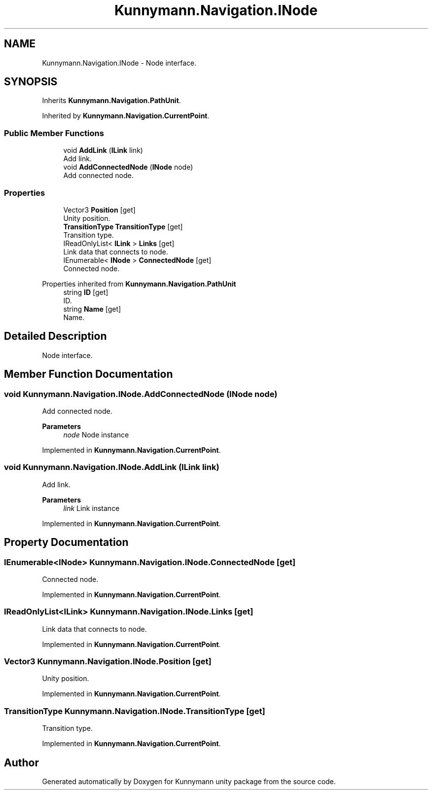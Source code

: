 .TH "Kunnymann.Navigation.INode" 3 "Version 1.0" "Kunnymann unity package" \" -*- nroff -*-
.ad l
.nh
.SH NAME
Kunnymann.Navigation.INode \- Node interface\&.  

.SH SYNOPSIS
.br
.PP
.PP
Inherits \fBKunnymann\&.Navigation\&.PathUnit\fP\&.
.PP
Inherited by \fBKunnymann\&.Navigation\&.CurrentPoint\fP\&.
.SS "Public Member Functions"

.in +1c
.ti -1c
.RI "void \fBAddLink\fP (\fBILink\fP link)"
.br
.RI "Add link\&. "
.ti -1c
.RI "void \fBAddConnectedNode\fP (\fBINode\fP node)"
.br
.RI "Add connected node\&. "
.in -1c
.SS "Properties"

.in +1c
.ti -1c
.RI "Vector3 \fBPosition\fP\fR [get]\fP"
.br
.RI "Unity position\&. "
.ti -1c
.RI "\fBTransitionType\fP \fBTransitionType\fP\fR [get]\fP"
.br
.RI "Transition type\&. "
.ti -1c
.RI "IReadOnlyList< \fBILink\fP > \fBLinks\fP\fR [get]\fP"
.br
.RI "Link data that connects to node\&. "
.ti -1c
.RI "IEnumerable< \fBINode\fP > \fBConnectedNode\fP\fR [get]\fP"
.br
.RI "Connected node\&. "
.in -1c

Properties inherited from \fBKunnymann\&.Navigation\&.PathUnit\fP
.in +1c
.ti -1c
.RI "string \fBID\fP\fR [get]\fP"
.br
.RI "ID\&. "
.ti -1c
.RI "string \fBName\fP\fR [get]\fP"
.br
.RI "Name\&. "
.in -1c
.SH "Detailed Description"
.PP 
Node interface\&. 
.SH "Member Function Documentation"
.PP 
.SS "void Kunnymann\&.Navigation\&.INode\&.AddConnectedNode (\fBINode\fP node)"

.PP
Add connected node\&. 
.PP
\fBParameters\fP
.RS 4
\fInode\fP Node instance
.RE
.PP

.PP
Implemented in \fBKunnymann\&.Navigation\&.CurrentPoint\fP\&.
.SS "void Kunnymann\&.Navigation\&.INode\&.AddLink (\fBILink\fP link)"

.PP
Add link\&. 
.PP
\fBParameters\fP
.RS 4
\fIlink\fP Link instance
.RE
.PP

.PP
Implemented in \fBKunnymann\&.Navigation\&.CurrentPoint\fP\&.
.SH "Property Documentation"
.PP 
.SS "IEnumerable<\fBINode\fP> Kunnymann\&.Navigation\&.INode\&.ConnectedNode\fR [get]\fP"

.PP
Connected node\&. 
.PP
Implemented in \fBKunnymann\&.Navigation\&.CurrentPoint\fP\&.
.SS "IReadOnlyList<\fBILink\fP> Kunnymann\&.Navigation\&.INode\&.Links\fR [get]\fP"

.PP
Link data that connects to node\&. 
.PP
Implemented in \fBKunnymann\&.Navigation\&.CurrentPoint\fP\&.
.SS "Vector3 Kunnymann\&.Navigation\&.INode\&.Position\fR [get]\fP"

.PP
Unity position\&. 
.PP
Implemented in \fBKunnymann\&.Navigation\&.CurrentPoint\fP\&.
.SS "\fBTransitionType\fP Kunnymann\&.Navigation\&.INode\&.TransitionType\fR [get]\fP"

.PP
Transition type\&. 
.PP
Implemented in \fBKunnymann\&.Navigation\&.CurrentPoint\fP\&.

.SH "Author"
.PP 
Generated automatically by Doxygen for Kunnymann unity package from the source code\&.
